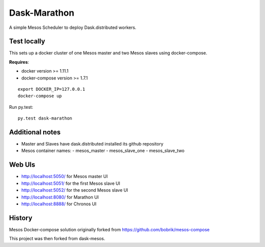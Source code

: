Dask-Marathon
==========

|Build Status|

.. |Build Status| image:: https://travis-ci.org/dask/dask-marathon.svg
   :target: https://travis-ci.org/dask/dask-marathon

A simple Mesos Scheduler to deploy Dask.distributed workers.


Test locally
------------

This sets up a docker cluster of one Mesos master and two Mesos slaves using
docker-compose.

**Requires**:

- docker version >= 1.11.1
- docker-compose version >= 1.7.1

::

   export DOCKER_IP=127.0.0.1
   docker-compose up

Run py.test::

   py.test dask-marathon

Additional notes
----------------

- Master and Slaves have dask.distributed installed its github repository
- Mesos container names:
  - mesos_master
  - mesos_slave_one
  - mesos_slave_two


Web UIs
-------

- http://localhost:5050/ for Mesos master UI
- http://localhost:5051/ for the first Mesos slave UI
- http://localhost:5052/ for the second Mesos slave UI
- http://localhost:8080/ for Marathon UI
- http://localhost:8888/ for Chronos UI


History
-------

Mesos Docker-compose solution originally forked from https://github.com/bobrik/mesos-compose

This project was then forked from dask-mesos.
